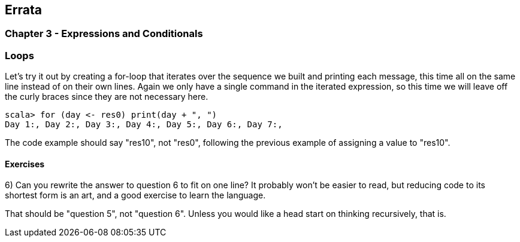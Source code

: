 
== Errata

=== Chapter 3 - Expressions and Conditionals

=== Loops

Let's try it out by creating a for-loop that iterates over the sequence we built and printing each message, this time all on the same line instead of on their own lines. Again we only have a single command in the iterated expression, so this time we will leave off the curly braces since they are not necessary here.

-------------------------------------------------------------------------------
scala> for (day <- res0) print(day + ", ")
Day 1:, Day 2:, Day 3:, Day 4:, Day 5:, Day 6:, Day 7:, 
-------------------------------------------------------------------------------

****
The code example should say "res10", not "res0", following the previous example of assigning a value to "res10".
****


==== Exercises

6) Can you rewrite the answer to question 6 to fit on one line? It probably won't be easier to read, but reducing code to its shortest form is an art, and a good exercise to learn the language.

****
That should be "question 5", not "question 6". Unless you would like a head start on thinking recursively, that is.
****


